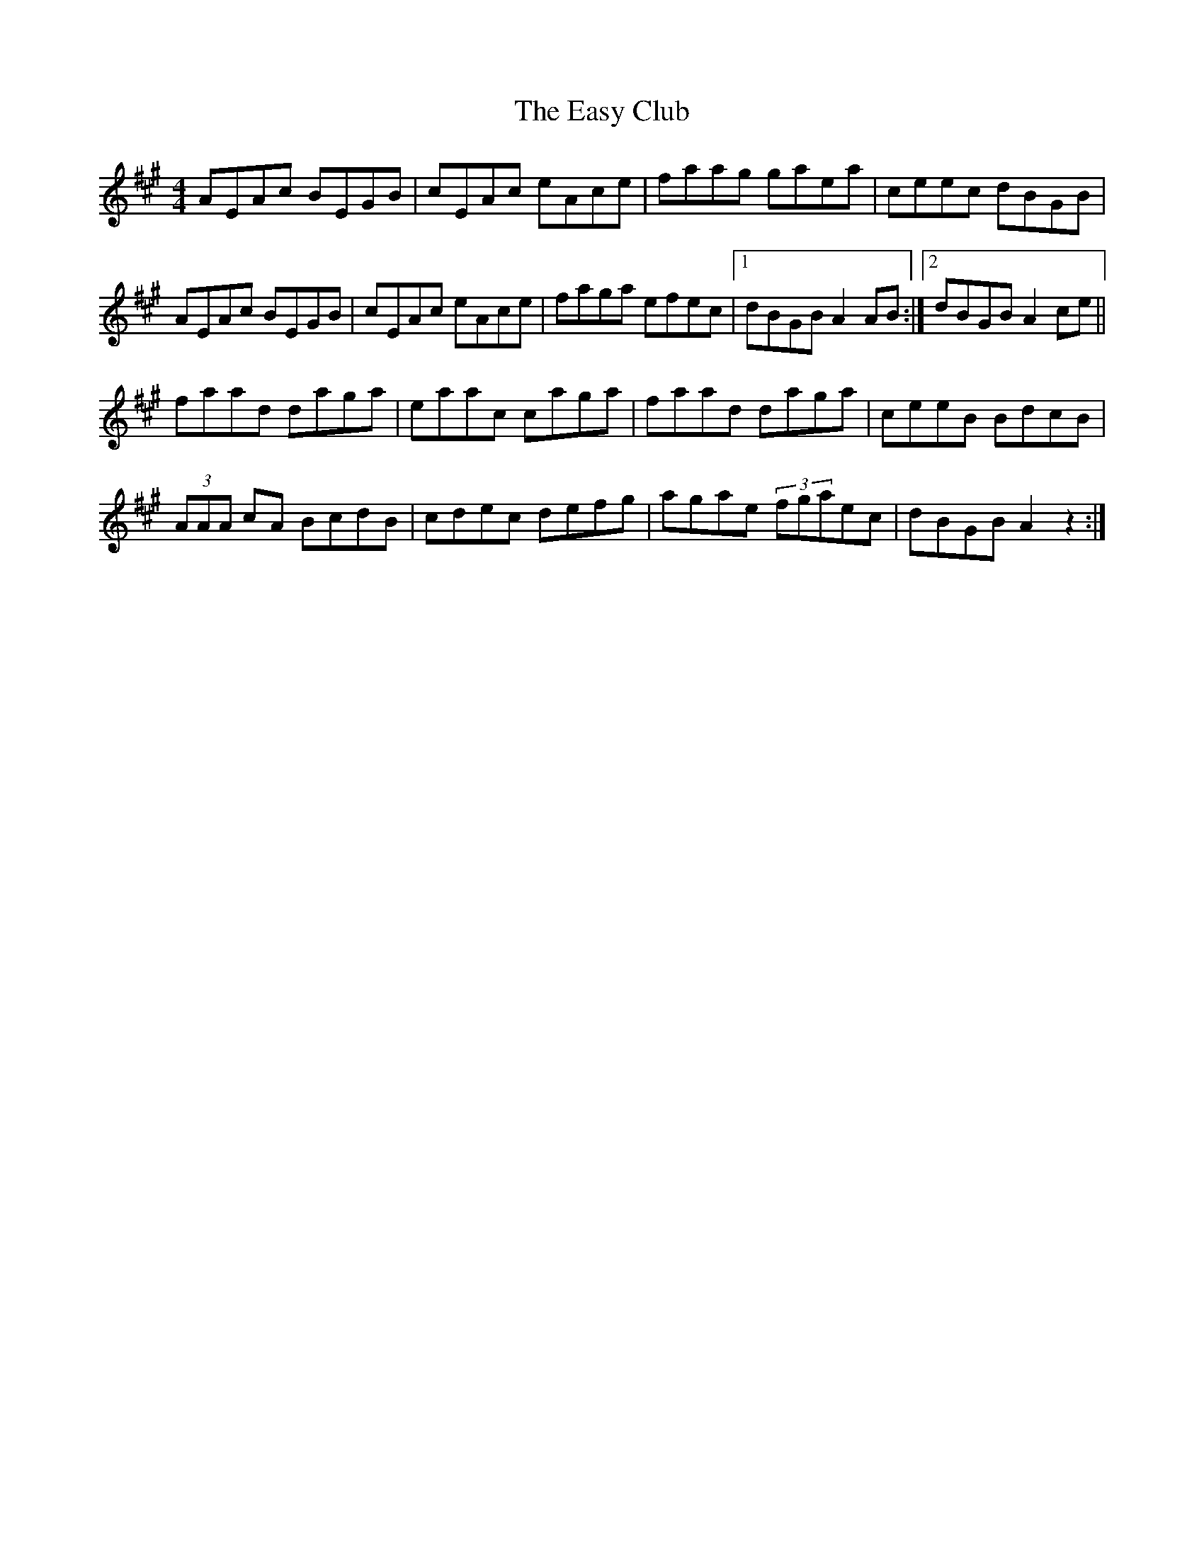 X: 11439
T: Easy Club, The
R: reel
M: 4/4
K: Amajor
AEAc BEGB|cEAc eAce|faag gaea|ceec dBGB|
AEAc BEGB|cEAc eAce|faga efec|1 dBGBA2 AB:|2 dBGB A2ce||
faad daga|eaac caga|faad daga|ceeB BdcB|
(3AAA cA BcdB|cdec defg|agae (3fgaec|dBGB A2 z2:|

